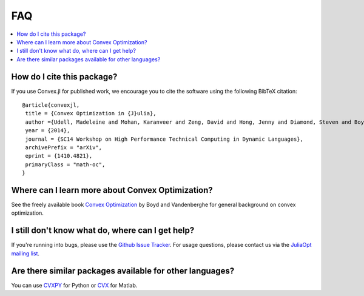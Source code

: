 =====================================
FAQ
=====================================

.. contents::
  :local:
  :backlinks: none
  :depth: 1

How do I cite this package?
---------------------------------------
If you use Convex.jl for published work, we encourage you to cite the software using the following BibTeX citation:
::

	@article{convexjl,
	 title = {Convex Optimization in {J}ulia},
	 author ={Udell, Madeleine and Mohan, Karanveer and Zeng, David and Hong, Jenny and Diamond, Steven and Boyd, Stephen},
	 year = {2014},
	 journal = {SC14 Workshop on High Performance Technical Computing in Dynamic Languages},
	 archivePrefix = "arXiv",
	 eprint = {1410.4821},
	 primaryClass = "math-oc",
	}

Where can I learn more about Convex Optimization?
--------------------------------------------------
See the freely available book `Convex Optimization <http://web.stanford.edu/~boyd/cvxbook/>`_ by Boyd and Vandenberghe for general background on convex optimization.

I still don't know what do, where can I get help?
--------------------------------------------------
If you're running into bugs, please use the `Github Issue Tracker <https://github.com/cvxgrp/Convex.jl/issues>`_. For usage questions, please contact us via the `JuliaOpt mailing list <https://groups.google.com/forum/#!forum/julia-opt>`_.

Are there similar packages available for other languages?
-----------------------------------------------------------
You can use `CVXPY <http://www.cvxpy.org>`_ for Python or `CVX <http://cvxr.com/>`_ for Matlab.
